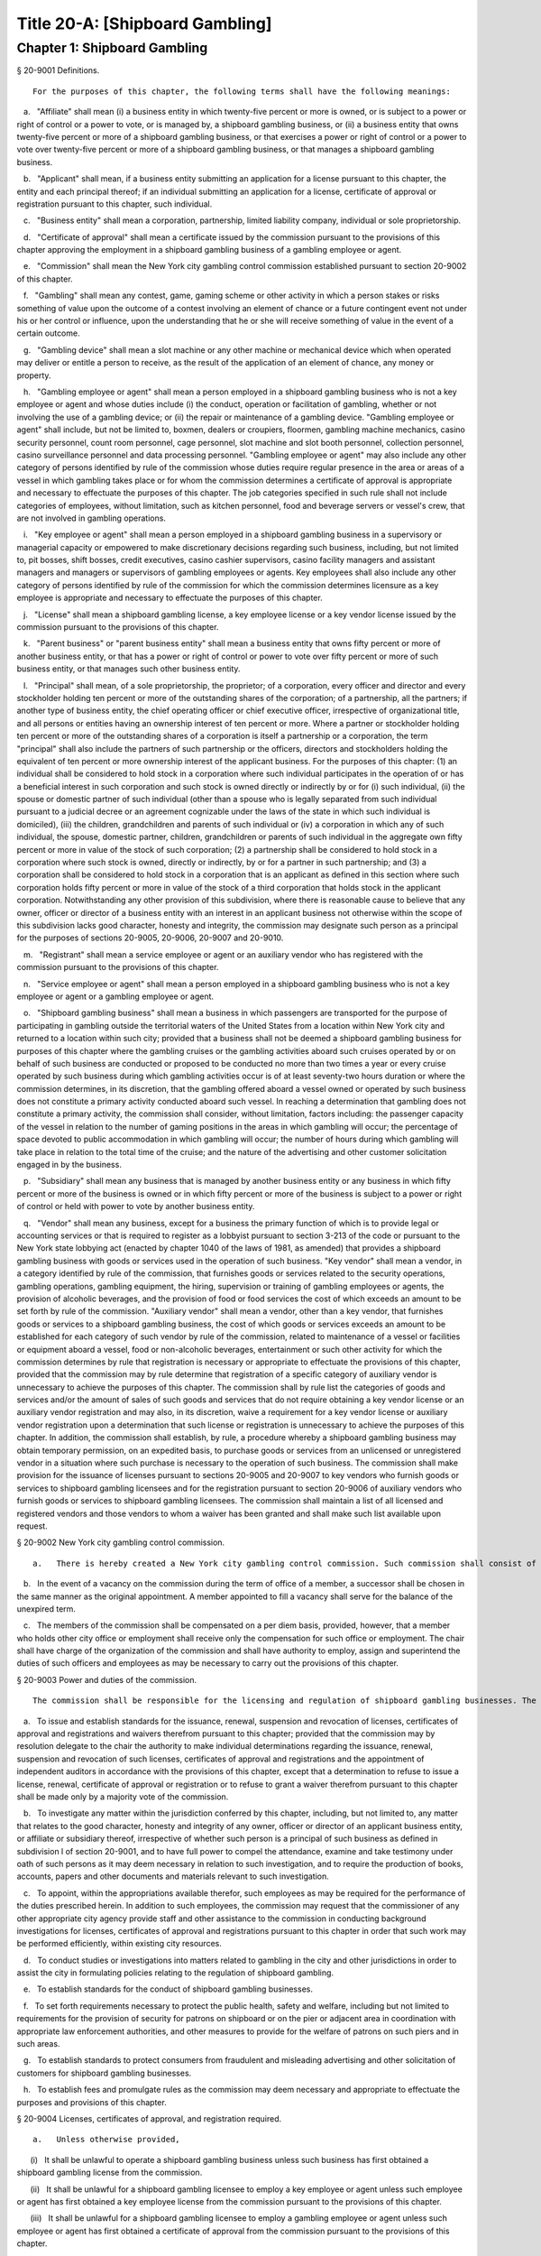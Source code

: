 Title 20-A: [Shipboard Gambling]
===================================================
Chapter 1: Shipboard Gambling
--------------------------------------------------
§ 20-9001 Definitions.  ::


	For the purposes of this chapter, the following terms shall have the following meanings:

   a.   "Affiliate" shall mean (i) a business entity in which twenty-five percent or more is owned, or is subject to a power or right of control or a power to vote, or is managed by, a shipboard gambling business, or (ii) a business entity that owns twenty-five percent or more of a shipboard gambling business, or that exercises a power or right of control or a power to vote over twenty-five percent or more of a shipboard gambling business, or that manages a shipboard gambling business.

   b.   "Applicant" shall mean, if a business entity submitting an application for a license pursuant to this chapter, the entity and each principal thereof; if an individual submitting an application for a license, certificate of approval or registration pursuant to this chapter, such individual.

   c.   "Business entity" shall mean a corporation, partnership, limited liability company, individual or sole proprietorship.

   d.   "Certificate of approval" shall mean a certificate issued by the commission pursuant to the provisions of this chapter approving the employment in a shipboard gambling business of a gambling employee or agent.

   e.   "Commission" shall mean the New York city gambling control commission established pursuant to section 20-9002 of this chapter.

   f.   "Gambling" shall mean any contest, game, gaming scheme or other activity in which a person stakes or risks something of value upon the outcome of a contest involving an element of chance or a future contingent event not under his or her control or influence, upon the understanding that he or she will receive something of value in the event of a certain outcome.

   g.   "Gambling device" shall mean a slot machine or any other machine or mechanical device which when operated may deliver or entitle a person to receive, as the result of the application of an element of chance, any money or property.

   h.   "Gambling employee or agent" shall mean a person employed in a shipboard gambling business who is not a key employee or agent and whose duties include (i) the conduct, operation or facilitation of gambling, whether or not involving the use of a gambling device; or (ii) the repair or maintenance of a gambling device. "Gambling employee or agent" shall include, but not be limited to, boxmen, dealers or croupiers, floormen, gambling machine mechanics, casino security personnel, count room personnel, cage personnel, slot machine and slot booth personnel, collection personnel, casino surveillance personnel and data processing personnel. "Gambling employee or agent" may also include any other category of persons identified by rule of the commission whose duties require regular presence in the area or areas of a vessel in which gambling takes place or for whom the commission determines a certificate of approval is appropriate and necessary to effectuate the purposes of this chapter. The job categories specified in such rule shall not include categories of employees, without limitation, such as kitchen personnel, food and beverage servers or vessel's crew, that are not involved in gambling operations.

   i.   "Key employee or agent" shall mean a person employed in a shipboard gambling business in a supervisory or managerial capacity or empowered to make discretionary decisions regarding such business, including, but not limited to, pit bosses, shift bosses, credit executives, casino cashier supervisors, casino facility managers and assistant managers and managers or supervisors of gambling employees or agents. Key employees shall also include any other category of persons identified by rule of the commission for which the commission determines licensure as a key employee is appropriate and necessary to effectuate the purposes of this chapter.

   j.   "License" shall mean a shipboard gambling license, a key employee license or a key vendor license issued by the commission pursuant to the provisions of this chapter.

   k.   "Parent business" or "parent business entity" shall mean a business entity that owns fifty percent or more of another business entity, or that has a power or right of control or power to vote over fifty percent or more of such business entity, or that manages such other business entity.

   l.   "Principal" shall mean, of a sole proprietorship, the proprietor; of a corporation, every officer and director and every stockholder holding ten percent or more of the outstanding shares of the corporation; of a partnership, all the partners; if another type of business entity, the chief operating officer or chief executive officer, irrespective of organizational title, and all persons or entities having an ownership interest of ten percent or more. Where a partner or stockholder holding ten percent or more of the outstanding shares of a corporation is itself a partnership or a corporation, the term "principal" shall also include the partners of such partnership or the officers, directors and stockholders holding the equivalent of ten percent or more ownership interest of the applicant business. For the purposes of this chapter: (1) an individual shall be considered to hold stock in a corporation where such individual participates in the operation of or has a beneficial interest in such corporation and such stock is owned directly or indirectly by or for (i) such individual, (ii) the spouse or domestic partner of such individual (other than a spouse who is legally separated from such individual pursuant to a judicial decree or an agreement cognizable under the laws of the state in which such individual is domiciled), (iii) the children, grandchildren and parents of such individual or (iv) a corporation in which any of such individual, the spouse, domestic partner, children, grandchildren or parents of such individual in the aggregate own fifty percent or more in value of the stock of such corporation; (2) a partnership shall be considered to hold stock in a corporation where such stock is owned, directly or indirectly, by or for a partner in such partnership; and (3) a corporation shall be considered to hold stock in a corporation that is an applicant as defined in this section where such corporation holds fifty percent or more in value of the stock of a third corporation that holds stock in the applicant corporation. Notwithstanding any other provision of this subdivision, where there is reasonable cause to believe that any owner, officer or director of a business entity with an interest in an applicant business not otherwise within the scope of this subdivision lacks good character, honesty and integrity, the commission may designate such person as a principal for the purposes of sections 20-9005, 20-9006, 20-9007 and 20-9010.

   m.   "Registrant" shall mean a service employee or agent or an auxiliary vendor who has registered with the commission pursuant to the provisions of this chapter.

   n.   "Service employee or agent" shall mean a person employed in a shipboard gambling business who is not a key employee or agent or a gambling employee or agent.

   o.   "Shipboard gambling business" shall mean a business in which passengers are transported for the purpose of participating in gambling outside the territorial waters of the United States from a location within New York city and returned to a location within such city; provided that a business shall not be deemed a shipboard gambling business for purposes of this chapter where the gambling cruises or the gambling activities aboard such cruises operated by or on behalf of such business are conducted or proposed to be conducted no more than two times a year or every cruise operated by such business during which gambling activities occur is of at least seventy-two hours duration or where the commission determines, in its discretion, that the gambling offered aboard a vessel owned or operated by such business does not constitute a primary activity conducted aboard such vessel. In reaching a determination that gambling does not constitute a primary activity, the commission shall consider, without limitation, factors including: the passenger capacity of the vessel in relation to the number of gaming positions in the areas in which gambling will occur; the percentage of space devoted to public accommodation in which gambling will occur; the number of hours during which gambling will take place in relation to the total time of the cruise; and the nature of the advertising and other customer solicitation engaged in by the business.

   p.   "Subsidiary" shall mean any business that is managed by another business entity or any business in which fifty percent or more of the business is owned or in which fifty percent or more of the business is subject to a power or right of control or held with power to vote by another business entity.

   q.   "Vendor" shall mean any business, except for a business the primary function of which is to provide legal or accounting services or that is required to register as a lobbyist pursuant to section 3-213 of the code or pursuant to the New York state lobbying act (enacted by chapter 1040 of the laws of 1981, as amended) that provides a shipboard gambling business with goods or services used in the operation of such business. "Key vendor" shall mean a vendor, in a category identified by rule of the commission, that furnishes goods or services related to the security operations, gambling operations, gambling equipment, the hiring, supervision or training of gambling employees or agents, the provision of alcoholic beverages, and the provision of food or food services the cost of which exceeds an amount to be set forth by rule of the commission. "Auxiliary vendor" shall mean a vendor, other than a key vendor, that furnishes goods or services to a shipboard gambling business, the cost of which goods or services exceeds an amount to be established for each category of such vendor by rule of the commission, related to maintenance of a vessel or facilities or equipment aboard a vessel, food or non-alcoholic beverages, entertainment or such other activity for which the commission determines by rule that registration is necessary or appropriate to effectuate the provisions of this chapter, provided that the commission may by rule determine that registration of a specific category of auxiliary vendor is unnecessary to achieve the purposes of this chapter. The commission shall by rule list the categories of goods and services and/or the amount of sales of such goods and services that do not require obtaining a key vendor license or an auxiliary vendor registration and may also, in its discretion, waive a requirement for a key vendor license or auxiliary vendor registration upon a determination that such license or registration is unnecessary to achieve the purposes of this chapter. In addition, the commission shall establish, by rule, a procedure whereby a shipboard gambling business may obtain temporary permission, on an expedited basis, to purchase goods or services from an unlicensed or unregistered vendor in a situation where such purchase is necessary to the operation of such business. The commission shall make provision for the issuance of licenses pursuant to sections 20-9005 and 20-9007 to key vendors who furnish goods or services to shipboard gambling licensees and for the registration pursuant to section 20-9006 of auxiliary vendors who furnish goods or services to shipboard gambling licensees. The commission shall maintain a list of all licensed and registered vendors and those vendors to whom a waiver has been granted and shall make such list available upon request.






§ 20-9002 New York city gambling control commission.  ::


	   a.   There is hereby created a New York city gambling control commission. Such commission shall consist of five members appointed by the mayor, two of whom shall be appointed after recommendation by the city council. The mayor shall appoint a chair from among the members of the commission. Each member of the commission shall be appointed for a two year term.

   b.   In the event of a vacancy on the commission during the term of office of a member, a successor shall be chosen in the same manner as the original appointment. A member appointed to fill a vacancy shall serve for the balance of the unexpired term.

   c.   The members of the commission shall be compensated on a per diem basis, provided, however, that a member who holds other city office or employment shall receive only the compensation for such office or employment. The chair shall have charge of the organization of the commission and shall have authority to employ, assign and superintend the duties of such officers and employees as may be necessary to carry out the provisions of this chapter.






§ 20-9003 Power and duties of the commission.  ::


	The commission shall be responsible for the licensing and regulation of shipboard gambling businesses. The powers and duties of the commission shall include, but not be limited to the following:

   a.   To issue and establish standards for the issuance, renewal, suspension and revocation of licenses, certificates of approval and registrations and waivers therefrom pursuant to this chapter; provided that the commission may by resolution delegate to the chair the authority to make individual determinations regarding the issuance, renewal, suspension and revocation of such licenses, certificates of approval and registrations and the appointment of independent auditors in accordance with the provisions of this chapter, except that a determination to refuse to issue a license, renewal, certificate of approval or registration or to refuse to grant a waiver therefrom pursuant to this chapter shall be made only by a majority vote of the commission.

   b.   To investigate any matter within the jurisdiction conferred by this chapter, including, but not limited to, any matter that relates to the good character, honesty and integrity of any owner, officer or director of an applicant business entity, or affiliate or subsidiary thereof, irrespective of whether such person is a principal of such business as defined in subdivision l of section 20-9001, and to have full power to compel the attendance, examine and take testimony under oath of such persons as it may deem necessary in relation to such investigation, and to require the production of books, accounts, papers and other documents and materials relevant to such investigation.

   c.   To appoint, within the appropriations available therefor, such employees as may be required for the performance of the duties prescribed herein. In addition to such employees, the commission may request that the commissioner of any other appropriate city agency provide staff and other assistance to the commission in conducting background investigations for licenses, certificates of approval and registrations pursuant to this chapter in order that such work may be performed efficiently, within existing city resources.

   d.   To conduct studies or investigations into matters related to gambling in the city and other jurisdictions in order to assist the city in formulating policies relating to the regulation of shipboard gambling.

   e.   To establish standards for the conduct of shipboard gambling businesses.

   f.   To set forth requirements necessary to protect the public health, safety and welfare, including but not limited to requirements for the provision of security for patrons on shipboard or on the pier or adjacent area in coordination with appropriate law enforcement authorities, and other measures to provide for the welfare of patrons on such piers and in such areas.

   g.   To establish standards to protect consumers from fraudulent and misleading advertising and other solicitation of customers for shipboard gambling businesses.

   h.   To establish fees and promulgate rules as the commission may deem necessary and appropriate to effectuate the purposes and provisions of this chapter.






§ 20-9004 Licenses, certificates of approval, and registration required.  ::


	   a.   Unless otherwise provided,

      (i)   It shall be unlawful to operate a shipboard gambling business unless such business has first obtained a shipboard gambling license from the commission.

      (ii)   It shall be unlawful for a shipboard gambling licensee to employ a key employee or agent unless such employee or agent has first obtained a key employee license from the commission pursuant to the provisions of this chapter.

      (iii)   It shall be unlawful for a shipboard gambling licensee to employ a gambling employee or agent unless such employee or agent has first obtained a certificate of approval from the commission pursuant to the provisions of this chapter.

      (iv)   It shall be unlawful for a shipboard gambling licensee to employ a service employee or agent unless such employee or agent has first registered with the commission pursuant to the provisions of this chapter.

      (v)   It shall be unlawful for a shipboard gambling licensee to purchase goods or services from a key vendor or an auxiliary vendor unless such vendor has first obtained a key vendor license or has registered with the commission, whichever is appropriate.

   b.   A license, certificate of approval or registration issued pursuant to this chapter or any rule promulgated hereunder shall not be transferred or assigned or used by any person or entity other than the licensee, holder of a certificate of approval or registrant to whom it was issued.

   c.   A license, certificate of approval or registration issued pursuant to this chapter shall be valid for a period of two years and shall, upon proper application for renewal pursuant to rule of the commission setting forth an expeditious procedure for the updating and review of the information required to be submitted by the applicant, be renewable for two year periods thereafter, except that the renewal period for a shipboard gambling license shall be for one year for each of the first two renewal periods succeeding the initial issuance of such license, and thereafter for two years.

   d.   The commission shall promulgate rules establishing the fees and the manner of payment of fees for any investigation, license, certificate of approval or registration required by this chapter in an amount sufficient to compensate the city for the administrative expense of conducting investigations and issuing or renewing a license, certificate of approval or registration and the expense of inspections and other activities related thereto.






§ 20-9005 License application; application for certificate of approval.  ::


	   a.   An applicant for a license or certificate of approval pursuant to this chapter shall submit an application in the form and containing the information prescribed by the commission. An application for a license shall be accompanied by:

      (i)   in the case of any applicant business, a list of the names and addresses of all principals of such business, and, in the case of a shipboard gambling business, all key employees employed or proposed to be employed in the business; and

      (ii)   in the case of a shipboard gambling business, a list of the names of all key and auxiliary vendors and prospective and anticipated key and auxiliary vendors and the names and job titles of all gambling and service employees and agents, prospective gambling and service employees and agents of the applicant business who are or who the applicant proposes to be engaged in the operation of the shipboard gambling business;

      (iii)   such other information as the commission shall determine by rule will properly identify employees and agents and prospective employees and agents;

      (iv)   in the case of a shipboard gambling business, a description, accompanied by diagrams where appropriate, detailing the provisions that will be made by the applicant for security and other measures prescribed for the welfare of patrons by rule of the commission;

      (v)   in the case of a shipboard gambling business, a description of the financial capacity and cash management system of the shipboard gambling business demonstrating the ability of such business to maintain and operate the business responsibly and to provide payment to patrons; and

      (vi)   a form signed by each applicant authorizing the release to the city of financial and other information required by the commission and waiving any claims against the city that might arise in connection with the investigation of the applicant or the release of any information resulting from such investigation to other appropriate government officials.

   b.   i.   An applicant for a license or a certificate of approval shall be fingerprinted by a person designated for such purpose by the commission, the department of investigation or the police department and pay a fee to be submitted to the division of criminal justice services and/or the federal bureau of investigation for the purposes of obtaining criminal history records.

      ii.   An applicant for a license or a certificate of approval shall provide to the commission, upon a form prescribed by the commission and subject to such minimum dollar thresholds and other reporting requirements set forth on such form, information for the purpose of enabling the commission to determine the good character, honesty and integrity of the applicant, including but not limited to:

         (a)   a listing of the names and addresses of any person having a beneficial interest in an applicant business, and the amount and nature of such interest;

         (b)   a listing of the amounts in which such applicant is indebted, including mortgages on real property, and the names and addresses of all persons to whom such debts are owned;

         (c)   a listing of such applicant's real property holdings or mortgage or other interest in real property held by such applicant other than a primary residence and the names and addresses of all co-owners of such interest;

         (d)   the name and address of any business in which such applicant holds an equity or debt interest, excluding any interest in publicly traded stocks or bonds;

         (e)   the names and addresses of all persons or entities from whom an applicant has received gifts valued at more than one thousand dollars in any of the past three years, and the name of all persons or entities excluding any organization recognized by the Internal Revenue Service under section 501(c)(3) of the Internal Revenue Code to whom the applicant has given such gifts in any of the past three years;

         (f)   a listing of all criminal convictions, in any jurisdiction, of the applicant;

         (g)   a listing of all pending civil or criminal actions to which the applicant knows or should have known that he or she is a party;

         (h)   a listing of any determination by a federal, state or city regulatory agency of a violation by the applicant of statutes, laws, rules or regulations relating to the applicant's conduct where such violation has resulted in the suspension or revocation of a permit, license or other permission required in connection with the operation of a business or in a civil fine, penalty, settlement or injunctive relief in excess of threshold amounts or of a type established by the commission;

         (i)   a listing of any criminal or civil investigation by a federal, state, or local prosecutorial agency, investigative agency or regulatory agency, in the five year period preceding the application, wherein such applicant:

            (A)   knew or should have known that the applicant was the subject of such investigation, or

            (B)   has received a subpoena requiring the production of documents or information in connection with such investigation;

         (j)   a certification that an applicant business has paid all federal, state, and local income taxes related to the applicant's business for which the applicant is responsible for the three tax years preceding the date of the application or documentation that the applicant is contesting such taxes in a pending judicial or administrative proceeding;

         (k)   a listing of any license, permit or other permission held by the applicant to engage in any capacity in a gambling business or activity in any jurisdiction;

         (l)   a listing of any denials to the applicant by any jurisdiction of a license, permit or other permission to engage in any capacity in a gambling business or activity; and

         (m)   such additional information concerning the sources and nature of funding of an applicant business and the good character, honesty and integrity of applicants that the commission may deem appropriate and reasonable. An applicant may submit any additional information that the applicant believes demonstrates the applicant's good character, honesty and integrity, including a licensing determination from another jurisdiction. Notwithstanding any provision of this subdivision, an applicant for a certificate of approval shall not be required to submit information described in subparagraphs (a) and (m) of this paragraph or any other information the commission determines is not necessary or appropriate. An applicant may also submit to the commission any material or explanation which the applicant believes demonstrates that any information submitted pursuant to this paragraph does not reflect adversely upon the applicant's good character, honesty and integrity. The commission may require that applicants pay fees to cover the expenses of fingerprinting and background investigations provided for in this subdivision.

      iii.   In the case of a shipboard gambling business, the commission may also require that an applicant submit any or all of the information required by this paragraph with respect to any affiliate or subsidiary of the applicant that owns or operates a business in any jurisdiction.

      iv.   Notwithstanding any provision of this chapter, for purposes of this section in the case of an applicant shipboard gambling business that has a parent business entity:

         (A)   fingerprinting and disclosure under this section shall be required of any person acting for or on behalf of the parent business who has direct management or supervisory responsibility for the operations or performance of the applicant;

         (B)   the chief executive officer, chief operating officer and chief financial officer, or any other person exercising comparable responsibilities and functions, of any subsidiary or affiliate of such parent business entity over which any person subject to fingerprinting and disclosure under subparagraph (A) of this paragraph exercises similar responsibilities shall be fingerprinted and shall submit the information required pursuant to subparagraphs (f) and (g) of paragraph ii of this subdivision, as well as such additional information pursuant to this paragraph as the commission may find necessary; and

         (C)   the listing specified under subparagraph (i) of paragraph ii of this subdivision shall also be provided for any subsidiary or affiliate of the parent business entity for which fingerprinting and disclosure by principals thereof is made pursuant to (B) of this paragraph.

      v.   The chief executive officer, chief operating officer and chief financial officer, or any other person exercising comparable responsibilities and functions, of and subsidiary or affiliate of a shipboard gambling business shall be fingerprinted and shall submit the information required pursuant to subparagraphs (f), (g) and (i) of paragraph ii of this subdivision, as well as such other information pursuant to this paragraph that the commission may find necessary.

   c.   A business required to be licensed pursuant to this chapter shall inform the commission, within a reasonable time, of any changes in the ownership composition of such business, the addition or deletion of any principal at any time subsequent to the issuance of the license, the arrest or criminal conviction of any principal of the business, or any other material change in the information submitted on the application for a license. A business required to be licensed shall provide the commission with notice of at least ten business days of the proposed addition of a new principal to such business. The commission may waive or shorten such period upon a showing that there exists a bona fide business requirement therefor. Except where the commission determines within such period, based upon information available to it, that the addition of such new principal may have a result inimical to the purposes of this chapter, the licensee may add such new principal pending the completion of review by the commission. The licensee shall be afforded an opportunity to demonstrate to the commission that the addition of such new principal pending completion of such review would not have a result inimical to the purposes of this chapter. If upon the completion of such review, the commission determines that such principal has not demonstrated that he or she possesses good character, honesty and integrity, the license shall cease to be valid unless such principal divests his or her interest, or discontinues his or her involvement in the business of such licensee, as the case may be, within a reasonable time period prescribed by the commission.

   d.   Each applicant business shall provide the commission with a business address in New York city where notices may be delivered and legal process served and shall designate a person of suitable age and discretion at such address who shall be an agent for service of process.






§ 20-9006 Registration application; application for renewal.  ::


	   a.   An applicant for registration or renewal pursuant to this chapter shall submit an application on a form prescribed by the commission and containing such information as the commission determines will adequately identify and establish the background of such applicant. The commission may refuse to register or to renew the registration of an applicant who has knowingly failed to provide the information and/or documentation required by such form, or who has knowingly provided false information or documentation, required by this chapter or any rule promulgated pursuant hereto.

   b.   Notwithstanding any other provision of this chapter:

      (i)   the commission may, where there is reasonable cause to believe that an applicant has not demonstrated to the commission that he or she possesses good character, honesty and integrity, require that such applicant be fingerprinted and provide to the commission the information set forth in subdivisions a and b of section 20-9005 and may, after notice and the opportunity to be heard, refuse to register such applicant for the reasons set forth in subdivision a of section 20-9007; and

      (ii)   if at any time subsequent to registration, the commission has reasonable cause to believe that the registrant lacks good character, honesty and integrity, the commission may require that such registrant be fingerprinted and provide the background information required by subdivision b of section 20-9005 and may, after notice and the opportunity to be heard, revoke the registration for the reasons set forth in subdivision a of section 20-9007.






§ 20-9007 Refusal to issue or renew a license or certificate of approval.  ::


	   a.   The commission shall refuse to issue or to renew a license to an applicant who has not demonstrated to the commission that he or she possesses good character, honesty and integrity. In determining that an applicant has not met his or her burden to demonstrate good character, honesty and integrity, the commission may consider, but is not limited to:

      (i)   knowing failure by such applicant to provide truthful or complete information in connection with the application;

      (ii)   a pending indictment or criminal action against such applicant for a crime which under this subdivision would provide a basis for the refusal to issue such license or certificate of approval, or a pending civil or administrative action to which such applicant is a party and which directly relates to the fitness to conduct the business or perform the work for which the license or certificate of approval is sought, in which case the commission may defer consideration of an application until a decision has been reached by the court or administrative tribunal before which such action is pending;

      (iii)   conviction of such applicant for a crime which, considering the factors set forth in section 753 of the correction law, would provide a basis under such law for the refusal of such license or certificate of approval;

      (iv)   a finding of liability in a civil or administrative action that bears a direct relationship to the fitness of the applicant to conduct the business or to perform the employment for which the license or certificate of approval is sought;

      (v)   commission of a racketeering activity or knowing association with a person who has been convicted for a racketeering activity when the applicant knew or should have known of such conviction, including but not limited to the offenses listed in subdivision one of section 1961 of the Racketeer Influenced and Corrupt Organizations statute (18 U.S.C. § 1961, et seq.) or of an offense listed in subdivision one of section 460.10 of the penal law, as such statutes may be amended from time to time, or the equivalent offense under the laws of any other jurisdiction;

      (vi)   conviction of a gambling offense under 18 U.S.C. § 1081, et seq., 18 U.S.C. §§ 1953 through 1955, article 225 of the penal law or the equivalent offense under the laws of any other jurisdiction;

      (vii)   association with any member or associate of an organized crime group as identified by a federal, state or city law enforcement or investigative agency when the applicant knew or should have known of the organized crime associations of such person;

      (viii)   in the case of an applicant business, failure to pay any tax, fine, penalty, fee related to the applicant's business for which liability has been admitted by the person liable therefor, or for which judgment has been entered by a court or administrative tribunal of competent jurisdiction and such judgment has not been stayed; and

      (ix)   denial of a license or other permission to operate a gambling business or activity in another jurisdiction. For purposes of determining the good character, honesty and integrity of applicants for registration or registrants pursuant to section 20-9006, the term "applicant" as used herein shall be deemed to apply to such applicants for registration or registrants.

   b.   The commission may refuse to issue or to renew a certificate of approval to an applicant who has not demonstrated that he or she possesses good character, honesty and integrity. In reaching such a determination, the commission may consider, but is not limited to, the factors set forth in paragraphs (i) through (ix) of subdivision a of this section.

   c.   The commission may refuse to issue or to renew a license or certificate of approval to an applicant who has knowingly failed to provide the information and/or documentation required in the form prescribed by the commission pursuant to section 20-9005, who has knowingly provided false information or documentation required by the commission pursuant to this chapter or any rules promulgated pursuant hereto.

   d.   The commission may refuse to issue or to renew a license or certificate of approval to an applicant when such applicant: (i) was previously issued a license or certificate of approval pursuant to this chapter and such license or certificate of approval was revoked pursuant to the provisions of this chapter; or (ii) has been determined to have committed any of the acts which would be a basis for the suspension or revocation of a license or certificate of approval pursuant to this chapter or any rules promulgated hereto.

   e.   The commission may refuse to issue or to renew a license pursuant to this chapter to an applicant business where such applicant business or any of the principals of such applicant business have been principals of a licensee whose license has been revoked pursuant to subdivision a of section 20-9010.






§ 20-9008 Independent auditing required.  ::


	   a.   The commission may, in the event the background investigation conducted pursuant to section 20-9005 produces adverse information, require as a condition of a shipboard gambling license that the licensee enter into a contract with an independent auditor, approved or selected by the commission. Such contract, the cost of which shall be paid by the licensee, shall provide that the auditor investigate the activities of the licensee with respect to the licensee's compliance with the provisions of this chapter, other applicable federal, state and local laws and such other matters as the commission shall determine by rule. The contract shall provide further that the auditor report the findings of such monitoring and investigation to the commission on a periodic basis.

   b.   The commission shall be authorized to prescribe, in any contract required by the commission pursuant to this section, such reasonable terms and conditions as the commission deems necessary to effectuate the purposes of this chapter.






§ 20-9009 Investigations by the department of investigation or police department.  ::


	In addition to any other investigation authorized pursuant to law, the commissioner of the department of investigation or the police commissioner shall, at the request of the commission, conduct a study or investigation of any matter arising under the provisions of this chapter, including but not limited to investigation of the information required to be submitted by applicants for licenses, certificates of approval and registration and the ongoing conduct of licensees, holders of certificates of approval and registrants.






§ 20-9010 Revocation or suspension of license, certificate of approval or registration.  ::


	   a.   In addition to the penalties provided in section 20-9011, the commission may, after notice and opportunity to be heard, revoke or suspend a license, certificate of approval or registration issued pursuant to the provisions of this chapter when the licensee or a principal, employee or agent of a licensee, a holder of a certificate of approval or a registrant:

      (i)   has been found to be in violation of this chapter or any rules promulgated hereunder;

      (ii)   has repeatedly failed to obey the lawful orders of any person authorized to enforce the provisions of this chapter;

      (iii)   has failed to pay, within the time specified by a court, the commission or an administrative tribunal of competent jurisdiction, any fines or civil penalties imposed pursuant to this chapter or the rules promulgated pursuant hereto;

      (iv)   whenever, in relation to an investigation conducted pursuant to this chapter, the commission determines, after consideration of the factors set forth in subdivision a of section 20-9007, that the licensee, holder of a certificate of approval or registrant lacks good character, honesty and integrity or lacks the financial capacity to maintain and operate the business responsibly in a manner that will ensure the immediate payment to patrons;

      (v)   whenever there has knowingly been any false statement or any misrepresentation as to a material fact in the application or accompanying papers upon which the issuance of such license, certificate of approval or registration was based; or

      (vi)   whenever a licensee has failed to notify the commission as required by subdivision c of section 20-9005 of any change in the ownership interest of the business or any other material change in the information required on the application for such license, or of the arrest or criminal conviction of a principal of such licensee or any of its employees or agents of which the licensee had knowledge or should have known.

   b.   Notwithstanding any other provision of this chapter or rules promulgated thereto, the commission may, upon a determination that the operation of a shipboard gambling business or the conduct of an employee of such business creates an imminent danger to life or property, immediately suspend the license of such business or the certificate of approval or registration of such employee without a prior hearing, provided that provision shall be made for an immediate appeal of such suspension to the chair of the commission who shall determine such appeal forthwith. In the event that the chair upholds the suspension, an opportunity for a hearing shall be provided on an expedited basis, within a period not to exceed four business days and the commission shall issue a final determination no later than four days following the conclusion of such hearing.






§ 20-9011 Penalties.  ::


	In addition to any other penalty provided by law:

   a.   Except as otherwise provided in subdivision b of this section, any person who violates any provision of this chapter or any of the rules promulgated thereto shall be liable for a civil penalty which shall not exceed ten thousand dollars for each such violation. Such civil penalty may be recovered in a civil action or may be returnable to the department of consumer affairs or other administrative tribunal of competent jurisdiction;

   b.   Any person who violates subdivision a of section 20-9004 shall, upon conviction thereof, be punished for each violation by a criminal fine of not more than ten thousand dollars for each day of such violation or by imprisonment not exceeding six months, or both; and any such person shall also be subject to a civil penalty of not more than five thousand dollars for each day of such violation to be recovered in a civil action or returnable to the department of consumer affairs or other administrative tribunal of competent jurisdiction; and

   c.   (i)   In the event that a shipboard gambling business has violated subdivision f of section 20-9014, the commission, in addition to any other penalty prescribed in this section, shall, after providing notice and the opportunity to be heard, be authorized to order that any gambling device or other gambling equipment used in the violation of such subdivision shall be removed, sealed or otherwise made inoperable. An order pursuant to this paragraph shall be posted on the vessel on which such violation occurs. The commission shall take reasonable measures to provide notice to a person(s) holding a security interest(s) in a gambling device or gambling equipment with respect to which action is taken pursuant to this section.

      (ii)   Ten days after the posting of an order issued pursuant to paragraph (i) of this subdivision, this order may be enforced by any person so authorized by section 20-9013.

      (iii)   Any gambling device or gambling equipment removed pursuant to the provisions of this subdivision shall be stored at a dock or in a garage, pound or other place of safety and the owner or other person lawfully entitled to the possession of such item may be charged with reasonable costs for removal and storage payable prior to the release of such item.

      (iv)   A gambling device or gambling equipment sealed or otherwise made inoperable or removed pursuant to this subdivision shall be unsealed, restored to operability or released upon payment of all outstanding fines and all reasonable costs for removal and storage and upon demonstration satisfactory to the commission that the provisions of subdivision f of section 20-9014 will be complied with in all respects.

      (v)   It shall be a misdemeanor for any person to remove the seal from or make operable any gambling device or gambling equipment sealed or otherwise made inoperable in accordance with an order of the commission.

      (vi)   A gambling device or gambling equipment removed pursuant to this subdivision that is not reclaimed within ninety days of such removal by the owner or other person lawfully entitled to reclaim such item shall be subject to forfeiture upon notice and judicial determination in accordance with provisions of law. Upon forfeiture, the commission shall, upon a public notice of at least ten business days, sell such item at public sale. The net proceeds of such sale, after deduction of the lawful expenses incurred, shall be paid into the general fund of the city.

   d.   The corporation counsel is authorized to commence a civil action on behalf of the city for injunctive relief to restrain or enjoin any activity in violation of this chapter and for civil penalties.






§ 20-9012 Liability for violations.  ::


	A shipboard gambling business required by this chapter to be licensed shall be liable for violations of any of the provisions of this chapter or any rules promulgated pursuant hereto committed by any of its principals acting within the scope of such business and any of its employees and/or agents within the scope of their employment.






§ 20-9013 Enforcement.  ::


	Notices of violation for violations of any provision of this chapter or any rule promulgated hereunder may be issued by authorized employees or agents of the commission or the police department. In addition, such notices of violation may, at the request of the commission and with the consent of the appropriate commissioner, be issued by authorized employees and agents of the department of consumer affairs or the department of investigation.






§ 20-9014 Conduct of shipboard gambling licensees.  ::


	   a.   A shipboard gambling licensee shall be in compliance with all applicable federal, state and local statutes, laws, rules and regulations governing operation of a shipboard gambling business, including but not limited to:

      (i)   specifications for design and construction, equipment required to be present on board such vessel, maintenance, inspection, documentation, operation and licensing of such vessels; requirements for the medical fitness, training and other qualifications, drug testing and licensing of the crew of such vessels; environmental requirements; requirements regarding safety and conditions of employment on such vessel; and requirements for accessibility under the Americans with Disabilities Act and any regulations promulgated pursuant thereto, as such regulations may from time to time be amended and analogous provisions of title eight of this code;

      (ii)   prohibitions of gambling activity or the use of gambling devices within the territorial waters of the United States or the state of New York;

      (iii)   applicable zoning and building code requirements;

      (iv)   requirements governing the service and provision of food and alcoholic beverages within the territorial waters of the state of New York; and

      (v)   health and sanitary regulations.

   b.   A shipboard gambling licensee shall maintain audited financial statements, records, ledgers, receipts, bills and such other records as the commission determines are necessary or useful for carrying out the purposes of this chapter. Such records shall be maintained for a period of time not to exceed five years to be determined by rule of the commission, provided, however, that such rule may provide that the commission may, in its discretion, require that records be retained for a period of time exceeding five years. Such records shall be made available for inspection and audit by the commission at its request and, at the option of the commission, at either the licensee's place of business or at the offices of the commission.

   c.   A shipboard gambling licensee shall maintain liability and other insurance as prescribed by rule of the commission.

   d.   A shipboard gambling licensee shall, in accordance with rules of the commission, institute and maintain security and safety measures and shall provide and maintain such other public services for the welfare of patrons required by such rules.

   e.   A shipboard gambling licensee shall, upon request by a passenger who does not wish to leave the vessel carrying cash on his or her person, provide payment of winnings by check.

   f.   A shipboard gambling licensee shall ensure, by means acceptable to the commission and the department of investigation, that all gambling devices and gambling equipment on board the vessel are secured or made inoperable during any period the vessel is in the territorial waters of New York and shall comply with all rules promulgated by the commission regarding the maintenance, safeguarding and storage of gambling devices.

   g.   A shipboard gambling licensee shall adopt measures to ensure that persons under eighteen years of age do not engage in gambling aboard a vessel operated by or on behalf of such licensee.

   h.   All advertising by a shipboard gambling licensee shall prominently state the age restrictions for engaging in gambling aboard the vessel, and shall comply with all rules governing advertising promulgated by the commission.

   i.   A shipboard gambling licensee shall provide access to the vessel(s) operated by or on behalf of the shipboard gambling business to any person authorized by section 20-9013 to enforce the provisions of this chapter including, but not limited to, regular and permanent access by any person assigned to such vessel by an agency authorized to enforce the provisions of this chapter.

   j.   A shipboard gambling licensee shall not purchase goods or services from a key vendor or an auxiliary vendor unless such vendor has first obtained a license from or registered with the commission, whichever is applicable, unless the shipboard gambling licensee has obtained permission from the commission as provided by rule of the commission pursuant to subdivision q of section 20-9001 or the key vendor or auxiliary vendor has been granted a waiver pursuant to such subdivision.

   k.   (i)   A shipboard gambling licensee shall not employ any person required to obtain a license, certificate of approval or to register pursuant to the provisions of this chapter unless such person has obtained such license, certificate of approval or registration; provided, however, that the commission shall, by rule, make provision for temporary permission for employment pending completion by the commission of review of an applicant for a certificate of approval or registration and may, in its discretion, permit the employment of a key employee who has not obtained the required license where the employment of such person is necessary for the operation of the shipboard gambling business.

      (ii)   The commission may, upon the request of a shipboard gambling business, make available the names of applicants for employment who have been approved for licenses, certificates of approval or registrations.

   l.   A shipboard gambling licensee shall demonstrate and ensure for each vessel operated by or on behalf of such licensee, irrespective of the size of the vessel, that (i) every crew member required by the certificate of inspection issued for each such vessel by the United States coast guard or the analogous document issued pursuant to the international convention for the safety of lives at sea meets all marine personnel requirements set forth in such certificate or document and holds the applicable documentation, (ii) at least sixty-five percent of the required number of crew actually manning the vessel, as set forth in the certificate of inspection issued for each such vessel by the United States coast guard or the analogous document issued pursuant to the international convention for the safety of lives at sea, exclusive of those required to be licensed by the United States coast guard or the international maritime organization, have merchant mariners' documents endorsed for a rating of at least able seaman or the international maritime equivalent, and (iii) every person employed on each such vessel has received familiarization training consistent with the standards regarding emergency occupational safety, medical care and survival functions set forth in the seafarer's training, certification and watchkeeping code.

   m.   A shipboard gambling licensee shall comply with all additional rules governing conduct of a shipboard gambling business promulgated by the commission in order to effectuate the purposes of this chapter.






§ 20-9015 Rules.  ::


	The commission may promulgate such rules as it may deem necessary or useful to effectuate the purposes of this chapter.






§ 20-9016 Hearings.  ::


	   a.   A hearing pursuant to this chapter may be conducted by the commission, or, in the discretion of the commission, by an administrative law judge employed by the office of administrative trials and hearings or other administrative tribunal of competent jurisdiction. Where a hearing pursuant to a provision of this chapter is conducted by an administrative law judge, such judge shall submit recommended findings of fact and a recommended decision to the commission, which shall make the final determination.

   b.   Notwithstanding the provisions of subdivision a of this section, the commission may provide by rule that hearings or specified categories of hearings pursuant to this subchapter may be conducted by the department of consumer affairs. Where the department of consumer affairs conducts such hearings, the commissioner of consumer affairs shall make the final determination.






§ 20-9017 Reporting requirements.  ::


	   a.   No later than one week following the submission of the mayor's management report, the commission shall submit to the council a report detailing its activities pursuant to this chapter for the period covered by the mayor's management report. The report required by this section shall at a minimum include:

      i.   the number of applicants for a license, certificate of approval or registration that were denied by the commission and a statement of the reasons for such denials;

      ii.   the number of licenses, certificates of approval and registrations issued by the commission;

      iii.   the number of applications for licenses, certificates of approval or registrations, respectively, presently pending;

      iv.   the number of licenses, certificates of approval and registations that have been suspended or revoked by the commission pursuant to section 20-9010, a statement of the reasons for such suspensions and revocations, and the average duration of such suspensions;

      v.   the amounts, by category, of all fees relating to implementation of this chapter to which the city is entitled, the amounts actually collected, and the reasons for any difference between the two amounts; and

      vi.   the amounts, by category, of all expenditures relating to enforcement of the provisions of this chapter.

   b.   The information required by paragraphs i, ii and iv of subdivision a of this section shall identify the shipboard gambling business to which the information relates.






